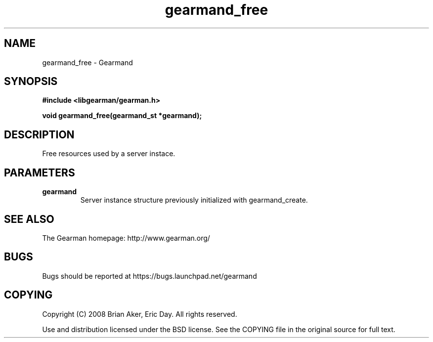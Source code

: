 .TH gearmand_free 3 2009-06-01 "Gearman" "Gearman"
.SH NAME
gearmand_free \- Gearmand
.SH SYNOPSIS
.B #include <libgearman/gearman.h>
.sp
.BI "void gearmand_free(gearmand_st *gearmand);"
.SH DESCRIPTION
Free resources used by a server instace.
.SH PARAMETERS
.TP
.BR gearmand
Server instance structure previously initialized with
gearmand_create.
.SH "SEE ALSO"
The Gearman homepage: http://www.gearman.org/
.SH BUGS
Bugs should be reported at https://bugs.launchpad.net/gearmand
.SH COPYING
Copyright (C) 2008 Brian Aker, Eric Day. All rights reserved.

Use and distribution licensed under the BSD license. See the COPYING file in the original source for full text.
